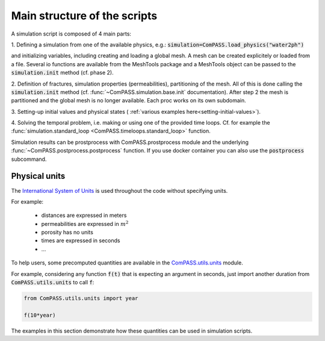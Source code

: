 Main structure of the scripts
=============================

A simulation script is composed of 4 main parts:

1. Defining a simulation from one of the available physics, e.g.:
:code:`simulation=ComPASS.load_physics("water2ph")`

and initializing variables, including creating and loading a global mesh.
A mesh can be created explicitely or loaded from a file.
Several io functions are available from the MeshTools package and a MeshTools object can be
passed to the :code:`simulation.init` method (cf. phase 2).

2. Definition of fractures, simulation properties (permeabilities), partitioning of the mesh.
All of this is done calling the :code:`simulation.init` method
(cf. :func:`~ComPASS.simulation.base.init` documentation).
After step 2 the mesh is partitioned and the global mesh is no longer available.
Each proc works on its own subdomain.

3. Setting-up initial values and physical states (
:ref:`various examples here<setting-initial-values>`).

4. Solving the temporal problem, i.e. making or using one of the provided time loops.
Cf. for example the
:func:`simulation.standard_loop <ComPASS.timeloops.standard_loop>` function.


Simulation results can be prostprocess with ComPASS.prostprocess module
and the underlying :func:`~ComPASS.postprocess.postprocess` function.
If you use docker container you can also use the :code:`postprocess` subcommand.

Physical units
--------------
.. _units:

The
`International System of Units <https://en.wikipedia.org/wiki/International_System_of_Units>`_
is used throughout the code without specifying units.

For example:

   - distances are expressed in meters
   - permeabilities are expressed in :math:`m^2`
   - porosity has no units
   - times are expressed in seconds
   - ...

To help users, some precomputed quantities are available in
the `ComPASS.utils.units <https://github.com/BRGM/ComPASS/blob/v4.4.x/ComPASS/utils/units.py>`_ module.

For example, considering any function :code:`f(t)` that is expecting an argument in seconds,
just import another duration from :code:`ComPASS.utils.units` to call :code:`f`:

.. code-block :: python

  from ComPASS.utils.units import year

  f(10*year)

The examples in this section demonstrate how these quantities can be used in simulation scripts.
